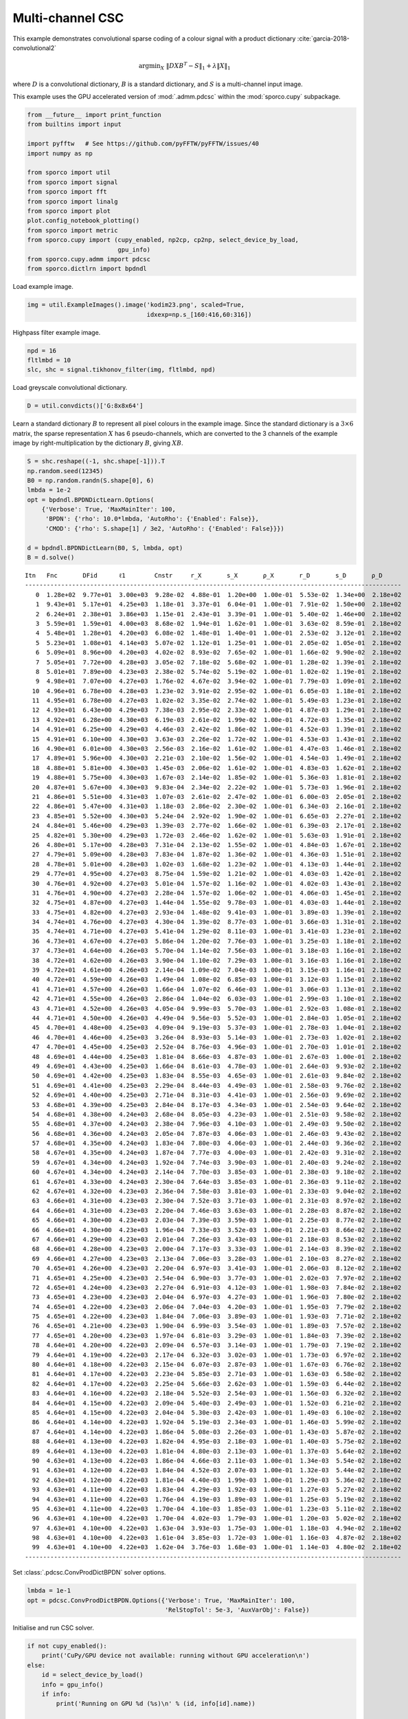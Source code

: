 .. _examples_csc_cbpdn_clr_pd:

Multi-channel CSC
=================

This example demonstrates convolutional sparse coding of a colour signal
with a product dictionary :cite:`garcia-2018-convolutional2`

.. math:: \mathrm{argmin}_X \; \left\| D X B^T - S \right\|_1 + \lambda \| X \|_1

where :math:`D` is a convolutional dictionary, :math:`B` is a standard
dictionary, and :math:`S` is a multi-channel input image.

This example uses the GPU accelerated version of :mod:`.admm.pdcsc`
within the :mod:`sporco.cupy` subpackage.

.. code:: ipython3

    from __future__ import print_function
    from builtins import input

    import pyfftw   # See https://github.com/pyFFTW/pyFFTW/issues/40
    import numpy as np

    from sporco import util
    from sporco import signal
    from sporco import fft
    from sporco import linalg
    from sporco import plot
    plot.config_notebook_plotting()
    from sporco import metric
    from sporco.cupy import (cupy_enabled, np2cp, cp2np, select_device_by_load,
                             gpu_info)
    from sporco.cupy.admm import pdcsc
    from sporco.dictlrn import bpdndl

Load example image.

.. code:: ipython3

    img = util.ExampleImages().image('kodim23.png', scaled=True,
                                     idxexp=np.s_[160:416,60:316])

Highpass filter example image.

.. code:: ipython3

    npd = 16
    fltlmbd = 10
    slc, shc = signal.tikhonov_filter(img, fltlmbd, npd)

Load greyscale convolutional dictionary.

.. code:: ipython3

    D = util.convdicts()['G:8x8x64']

Learn a standard dictionary :math:`B` to represent all pixel colours in
the example image. Since the standard dictionary is a :math:`3 \times 6`
matrix, the sparse representation :math:`X` has 6 pseudo-channels, which
are converted to the 3 channels of the example image by
right-multiplication by the dictionary :math:`B`, giving :math:`XB`.

.. code:: ipython3

    S = shc.reshape((-1, shc.shape[-1])).T
    np.random.seed(12345)
    B0 = np.random.randn(S.shape[0], 6)
    lmbda = 1e-2
    opt = bpdndl.BPDNDictLearn.Options(
        {'Verbose': True, 'MaxMainIter': 100,
         'BPDN': {'rho': 10.0*lmbda, 'AutoRho': {'Enabled': False}},
         'CMOD': {'rho': S.shape[1] / 3e2, 'AutoRho': {'Enabled': False}}})

    d = bpdndl.BPDNDictLearn(B0, S, lmbda, opt)
    B = d.solve()


.. parsed-literal::

    Itn   Fnc       DFid      ℓ1        Cnstr     r_X       s_X       ρ_X       r_D       s_D       ρ_D
    --------------------------------------------------------------------------------------------------------
       0  1.28e+02  9.77e+01  3.00e+03  9.28e-02  4.88e-01  1.20e+00  1.00e-01  5.53e-02  1.34e+00  2.18e+02
       1  9.43e+01  5.17e+01  4.25e+03  1.18e-01  3.37e-01  6.04e-01  1.00e-01  7.91e-02  1.50e+00  2.18e+02
       2  6.24e+01  2.38e+01  3.86e+03  1.15e-01  2.43e-01  3.39e-01  1.00e-01  5.40e-02  1.46e+00  2.18e+02
       3  5.59e+01  1.59e+01  4.00e+03  8.68e-02  1.94e-01  1.62e-01  1.00e-01  3.63e-02  8.59e-01  2.18e+02
       4  5.48e+01  1.28e+01  4.20e+03  6.08e-02  1.48e-01  1.40e-01  1.00e-01  2.53e-02  3.12e-01  2.18e+02
       5  5.23e+01  1.08e+01  4.14e+03  5.07e-02  1.12e-01  1.25e-01  1.00e-01  2.05e-02  1.05e-01  2.18e+02
       6  5.09e+01  8.96e+00  4.20e+03  4.02e-02  8.93e-02  7.65e-02  1.00e-01  1.66e-02  9.90e-02  2.18e+02
       7  5.05e+01  7.72e+00  4.28e+03  3.05e-02  7.18e-02  5.68e-02  1.00e-01  1.28e-02  1.39e-01  2.18e+02
       8  5.01e+01  7.89e+00  4.23e+03  2.38e-02  5.74e-02  5.19e-02  1.00e-01  1.02e-02  1.19e-01  2.18e+02
       9  4.98e+01  7.07e+00  4.27e+03  1.76e-02  4.67e-02  3.94e-02  1.00e-01  7.79e-03  1.09e-01  2.18e+02
      10  4.96e+01  6.78e+00  4.28e+03  1.23e-02  3.91e-02  2.95e-02  1.00e-01  6.05e-03  1.18e-01  2.18e+02
      11  4.95e+01  6.78e+00  4.27e+03  1.02e-02  3.35e-02  2.74e-02  1.00e-01  5.49e-03  1.23e-01  2.18e+02
      12  4.93e+01  6.43e+00  4.29e+03  7.38e-03  2.95e-02  2.33e-02  1.00e-01  4.87e-03  1.29e-01  2.18e+02
      13  4.92e+01  6.28e+00  4.30e+03  6.19e-03  2.61e-02  1.99e-02  1.00e-01  4.72e-03  1.35e-01  2.18e+02
      14  4.91e+01  6.25e+00  4.29e+03  4.46e-03  2.42e-02  1.86e-02  1.00e-01  4.52e-03  1.39e-01  2.18e+02
      15  4.91e+01  6.10e+00  4.30e+03  3.63e-03  2.26e-02  1.72e-02  1.00e-01  4.53e-03  1.43e-01  2.18e+02
      16  4.90e+01  6.01e+00  4.30e+03  2.56e-03  2.16e-02  1.61e-02  1.00e-01  4.47e-03  1.46e-01  2.18e+02
      17  4.89e+01  5.96e+00  4.30e+03  2.21e-03  2.10e-02  1.56e-02  1.00e-01  4.54e-03  1.49e-01  2.18e+02
      18  4.88e+01  5.81e+00  4.30e+03  1.45e-03  2.06e-02  1.61e-02  1.00e-01  4.83e-03  1.62e-01  2.18e+02
      19  4.88e+01  5.75e+00  4.30e+03  1.67e-03  2.14e-02  1.85e-02  1.00e-01  5.36e-03  1.81e-01  2.18e+02
      20  4.87e+01  5.67e+00  4.30e+03  9.83e-04  2.34e-02  2.22e-02  1.00e-01  5.73e-03  1.96e-01  2.18e+02
      21  4.86e+01  5.51e+00  4.31e+03  1.07e-03  2.61e-02  2.47e-02  1.00e-01  6.00e-03  2.05e-01  2.18e+02
      22  4.86e+01  5.47e+00  4.31e+03  1.18e-03  2.86e-02  2.30e-02  1.00e-01  6.34e-03  2.16e-01  2.18e+02
      23  4.85e+01  5.52e+00  4.30e+03  5.24e-04  2.92e-02  1.90e-02  1.00e-01  6.65e-03  2.27e-01  2.18e+02
      24  4.84e+01  5.46e+00  4.29e+03  1.39e-03  2.77e-02  1.66e-02  1.00e-01  6.39e-03  2.17e-01  2.18e+02
      25  4.82e+01  5.30e+00  4.29e+03  1.72e-03  2.46e-02  1.62e-02  1.00e-01  5.63e-03  1.91e-01  2.18e+02
      26  4.80e+01  5.17e+00  4.28e+03  7.31e-04  2.13e-02  1.55e-02  1.00e-01  4.84e-03  1.67e-01  2.18e+02
      27  4.79e+01  5.09e+00  4.28e+03  7.83e-04  1.87e-02  1.36e-02  1.00e-01  4.36e-03  1.51e-01  2.18e+02
      28  4.78e+01  5.01e+00  4.28e+03  1.02e-03  1.68e-02  1.23e-02  1.00e-01  4.13e-03  1.44e-01  2.18e+02
      29  4.77e+01  4.95e+00  4.27e+03  8.75e-04  1.59e-02  1.21e-02  1.00e-01  4.03e-03  1.42e-01  2.18e+02
      30  4.76e+01  4.92e+00  4.27e+03  5.01e-04  1.57e-02  1.16e-02  1.00e-01  4.02e-03  1.43e-01  2.18e+02
      31  4.76e+01  4.90e+00  4.27e+03  2.28e-04  1.57e-02  1.06e-02  1.00e-01  4.06e-03  1.45e-01  2.18e+02
      32  4.75e+01  4.87e+00  4.27e+03  1.44e-04  1.55e-02  9.78e-03  1.00e-01  4.03e-03  1.44e-01  2.18e+02
      33  4.75e+01  4.82e+00  4.27e+03  2.93e-04  1.48e-02  9.41e-03  1.00e-01  3.89e-03  1.39e-01  2.18e+02
      34  4.74e+01  4.76e+00  4.27e+03  4.30e-04  1.39e-02  8.77e-03  1.00e-01  3.66e-03  1.31e-01  2.18e+02
      35  4.74e+01  4.71e+00  4.27e+03  5.41e-04  1.29e-02  8.11e-03  1.00e-01  3.41e-03  1.23e-01  2.18e+02
      36  4.73e+01  4.67e+00  4.27e+03  5.86e-04  1.20e-02  7.76e-03  1.00e-01  3.25e-03  1.18e-01  2.18e+02
      37  4.73e+01  4.64e+00  4.26e+03  5.70e-04  1.14e-02  7.56e-03  1.00e-01  3.18e-03  1.16e-01  2.18e+02
      38  4.72e+01  4.62e+00  4.26e+03  3.90e-04  1.10e-02  7.29e-03  1.00e-01  3.16e-03  1.16e-01  2.18e+02
      39  4.72e+01  4.61e+00  4.26e+03  2.14e-04  1.09e-02  7.04e-03  1.00e-01  3.15e-03  1.16e-01  2.18e+02
      40  4.72e+01  4.59e+00  4.26e+03  1.49e-04  1.08e-02  6.85e-03  1.00e-01  3.12e-03  1.15e-01  2.18e+02
      41  4.71e+01  4.57e+00  4.26e+03  1.66e-04  1.07e-02  6.46e-03  1.00e-01  3.06e-03  1.13e-01  2.18e+02
      42  4.71e+01  4.55e+00  4.26e+03  2.86e-04  1.04e-02  6.03e-03  1.00e-01  2.99e-03  1.10e-01  2.18e+02
      43  4.71e+01  4.52e+00  4.26e+03  4.05e-04  9.99e-03  5.70e-03  1.00e-01  2.92e-03  1.08e-01  2.18e+02
      44  4.71e+01  4.50e+00  4.26e+03  4.49e-04  9.56e-03  5.52e-03  1.00e-01  2.84e-03  1.05e-01  2.18e+02
      45  4.70e+01  4.48e+00  4.25e+03  4.09e-04  9.19e-03  5.37e-03  1.00e-01  2.78e-03  1.04e-01  2.18e+02
      46  4.70e+01  4.46e+00  4.25e+03  3.26e-04  8.93e-03  5.14e-03  1.00e-01  2.73e-03  1.02e-01  2.18e+02
      47  4.70e+01  4.45e+00  4.25e+03  2.52e-04  8.76e-03  4.96e-03  1.00e-01  2.70e-03  1.01e-01  2.18e+02
      48  4.69e+01  4.44e+00  4.25e+03  1.81e-04  8.66e-03  4.87e-03  1.00e-01  2.67e-03  1.00e-01  2.18e+02
      49  4.69e+01  4.43e+00  4.25e+03  1.66e-04  8.61e-03  4.78e-03  1.00e-01  2.64e-03  9.93e-02  2.18e+02
      50  4.69e+01  4.42e+00  4.25e+03  1.83e-04  8.55e-03  4.65e-03  1.00e-01  2.61e-03  9.84e-02  2.18e+02
      51  4.69e+01  4.41e+00  4.25e+03  2.29e-04  8.44e-03  4.49e-03  1.00e-01  2.58e-03  9.76e-02  2.18e+02
      52  4.69e+01  4.40e+00  4.25e+03  2.71e-04  8.31e-03  4.41e-03  1.00e-01  2.56e-03  9.69e-02  2.18e+02
      53  4.68e+01  4.39e+00  4.25e+03  2.84e-04  8.17e-03  4.34e-03  1.00e-01  2.54e-03  9.64e-02  2.18e+02
      54  4.68e+01  4.38e+00  4.24e+03  2.68e-04  8.05e-03  4.23e-03  1.00e-01  2.51e-03  9.58e-02  2.18e+02
      55  4.68e+01  4.37e+00  4.24e+03  2.38e-04  7.96e-03  4.10e-03  1.00e-01  2.49e-03  9.50e-02  2.18e+02
      56  4.68e+01  4.36e+00  4.24e+03  2.05e-04  7.87e-03  4.06e-03  1.00e-01  2.46e-03  9.43e-02  2.18e+02
      57  4.68e+01  4.35e+00  4.24e+03  1.83e-04  7.80e-03  4.06e-03  1.00e-01  2.44e-03  9.36e-02  2.18e+02
      58  4.67e+01  4.35e+00  4.24e+03  1.87e-04  7.77e-03  4.00e-03  1.00e-01  2.42e-03  9.31e-02  2.18e+02
      59  4.67e+01  4.34e+00  4.24e+03  1.92e-04  7.74e-03  3.90e-03  1.00e-01  2.40e-03  9.24e-02  2.18e+02
      60  4.67e+01  4.34e+00  4.24e+03  2.14e-04  7.70e-03  3.85e-03  1.00e-01  2.38e-03  9.18e-02  2.18e+02
      61  4.67e+01  4.33e+00  4.24e+03  2.30e-04  7.64e-03  3.85e-03  1.00e-01  2.36e-03  9.11e-02  2.18e+02
      62  4.67e+01  4.32e+00  4.23e+03  2.36e-04  7.58e-03  3.81e-03  1.00e-01  2.33e-03  9.04e-02  2.18e+02
      63  4.66e+01  4.31e+00  4.23e+03  2.30e-04  7.52e-03  3.71e-03  1.00e-01  2.31e-03  8.97e-02  2.18e+02
      64  4.66e+01  4.31e+00  4.23e+03  2.20e-04  7.46e-03  3.63e-03  1.00e-01  2.28e-03  8.87e-02  2.18e+02
      65  4.66e+01  4.30e+00  4.23e+03  2.03e-04  7.39e-03  3.59e-03  1.00e-01  2.25e-03  8.77e-02  2.18e+02
      66  4.66e+01  4.30e+00  4.23e+03  1.96e-04  7.33e-03  3.52e-03  1.00e-01  2.21e-03  8.66e-02  2.18e+02
      67  4.66e+01  4.29e+00  4.23e+03  2.01e-04  7.26e-03  3.43e-03  1.00e-01  2.18e-03  8.53e-02  2.18e+02
      68  4.66e+01  4.28e+00  4.23e+03  2.00e-04  7.17e-03  3.33e-03  1.00e-01  2.14e-03  8.39e-02  2.18e+02
      69  4.66e+01  4.27e+00  4.23e+03  2.13e-04  7.06e-03  3.28e-03  1.00e-01  2.10e-03  8.27e-02  2.18e+02
      70  4.65e+01  4.26e+00  4.23e+03  2.20e-04  6.97e-03  3.41e-03  1.00e-01  2.06e-03  8.12e-02  2.18e+02
      71  4.65e+01  4.25e+00  4.23e+03  2.54e-04  6.90e-03  3.77e-03  1.00e-01  2.02e-03  7.97e-02  2.18e+02
      72  4.65e+01  4.24e+00  4.23e+03  2.27e-04  6.91e-03  4.12e-03  1.00e-01  1.98e-03  7.84e-02  2.18e+02
      73  4.65e+01  4.23e+00  4.23e+03  2.04e-04  6.97e-03  4.27e-03  1.00e-01  1.96e-03  7.80e-02  2.18e+02
      74  4.65e+01  4.22e+00  4.23e+03  2.06e-04  7.04e-03  4.20e-03  1.00e-01  1.95e-03  7.79e-02  2.18e+02
      75  4.65e+01  4.22e+00  4.23e+03  1.84e-04  7.06e-03  3.89e-03  1.00e-01  1.93e-03  7.71e-02  2.18e+02
      76  4.65e+01  4.21e+00  4.23e+03  1.90e-04  6.99e-03  3.54e-03  1.00e-01  1.89e-03  7.57e-02  2.18e+02
      77  4.65e+01  4.20e+00  4.23e+03  1.97e-04  6.81e-03  3.29e-03  1.00e-01  1.84e-03  7.39e-02  2.18e+02
      78  4.64e+01  4.20e+00  4.22e+03  2.09e-04  6.57e-03  3.14e-03  1.00e-01  1.79e-03  7.19e-02  2.18e+02
      79  4.64e+01  4.19e+00  4.22e+03  2.17e-04  6.32e-03  3.02e-03  1.00e-01  1.73e-03  6.97e-02  2.18e+02
      80  4.64e+01  4.18e+00  4.22e+03  2.15e-04  6.07e-03  2.87e-03  1.00e-01  1.67e-03  6.76e-02  2.18e+02
      81  4.64e+01  4.17e+00  4.22e+03  2.23e-04  5.85e-03  2.71e-03  1.00e-01  1.63e-03  6.58e-02  2.18e+02
      82  4.64e+01  4.17e+00  4.22e+03  2.25e-04  5.66e-03  2.62e-03  1.00e-01  1.59e-03  6.44e-02  2.18e+02
      83  4.64e+01  4.16e+00  4.22e+03  2.18e-04  5.52e-03  2.54e-03  1.00e-01  1.56e-03  6.32e-02  2.18e+02
      84  4.64e+01  4.15e+00  4.22e+03  2.09e-04  5.40e-03  2.49e-03  1.00e-01  1.52e-03  6.21e-02  2.18e+02
      85  4.64e+01  4.15e+00  4.22e+03  2.04e-04  5.30e-03  2.42e-03  1.00e-01  1.49e-03  6.10e-02  2.18e+02
      86  4.64e+01  4.14e+00  4.22e+03  1.92e-04  5.19e-03  2.34e-03  1.00e-01  1.46e-03  5.99e-02  2.18e+02
      87  4.64e+01  4.14e+00  4.22e+03  1.86e-04  5.08e-03  2.26e-03  1.00e-01  1.43e-03  5.87e-02  2.18e+02
      88  4.64e+01  4.13e+00  4.22e+03  1.82e-04  4.95e-03  2.18e-03  1.00e-01  1.40e-03  5.75e-02  2.18e+02
      89  4.64e+01  4.13e+00  4.22e+03  1.81e-04  4.80e-03  2.13e-03  1.00e-01  1.37e-03  5.64e-02  2.18e+02
      90  4.63e+01  4.13e+00  4.22e+03  1.86e-04  4.66e-03  2.11e-03  1.00e-01  1.34e-03  5.54e-02  2.18e+02
      91  4.63e+01  4.12e+00  4.22e+03  1.84e-04  4.52e-03  2.07e-03  1.00e-01  1.32e-03  5.44e-02  2.18e+02
      92  4.63e+01  4.12e+00  4.22e+03  1.81e-04  4.40e-03  1.99e-03  1.00e-01  1.29e-03  5.36e-02  2.18e+02
      93  4.63e+01  4.11e+00  4.22e+03  1.83e-04  4.29e-03  1.92e-03  1.00e-01  1.27e-03  5.27e-02  2.18e+02
      94  4.63e+01  4.11e+00  4.22e+03  1.76e-04  4.19e-03  1.89e-03  1.00e-01  1.25e-03  5.19e-02  2.18e+02
      95  4.63e+01  4.11e+00  4.22e+03  1.70e-04  4.10e-03  1.85e-03  1.00e-01  1.23e-03  5.11e-02  2.18e+02
      96  4.63e+01  4.10e+00  4.22e+03  1.70e-04  4.02e-03  1.79e-03  1.00e-01  1.20e-03  5.02e-02  2.18e+02
      97  4.63e+01  4.10e+00  4.22e+03  1.63e-04  3.93e-03  1.75e-03  1.00e-01  1.18e-03  4.94e-02  2.18e+02
      98  4.63e+01  4.10e+00  4.22e+03  1.61e-04  3.85e-03  1.72e-03  1.00e-01  1.16e-03  4.87e-02  2.18e+02
      99  4.63e+01  4.10e+00  4.22e+03  1.62e-04  3.76e-03  1.68e-03  1.00e-01  1.14e-03  4.80e-02  2.18e+02
    --------------------------------------------------------------------------------------------------------


Set :class:`.pdcsc.ConvProdDictBPDN` solver options.

.. code:: ipython3

    lmbda = 1e-1
    opt = pdcsc.ConvProdDictBPDN.Options({'Verbose': True, 'MaxMainIter': 100,
                                          'RelStopTol': 5e-3, 'AuxVarObj': False})

Initialise and run CSC solver.

.. code:: ipython3

    if not cupy_enabled():
        print('CuPy/GPU device not available: running without GPU acceleration\n')
    else:
        id = select_device_by_load()
        info = gpu_info()
        if info:
            print('Running on GPU %d (%s)\n' % (id, info[id].name))

    b = pdcsc.ConvProdDictBPDN(np2cp(D), np2cp(B), np2cp(shc), lmbda, opt, dimK=0)
    X = cp2np(b.solve())
    print("ConvProdDictBPDN solve time: %.2fs" % b.timer.elapsed('solve'))


.. parsed-literal::

    Running on GPU 0 (NVIDIA GeForce RTX 2080 Ti)

    Itn   Fnc       DFid      Regℓ1     r         s         ρ
    ----------------------------------------------------------------
       0  4.30e+02  6.96e-01  4.30e+03  1.00e+00  1.86e-03  6.00e+00
       1  3.87e+02  3.95e+00  3.83e+03  9.87e-01  4.14e-02  6.00e+00
       2  3.37e+02  1.35e+01  3.24e+03  8.14e-01  2.59e-01  2.07e+01
       3  2.67e+02  2.62e+01  2.41e+03  3.67e-01  3.45e-01  2.60e+01
       4  2.89e+02  2.83e+01  2.60e+03  2.83e-01  2.30e-01  1.90e+01
       5  2.67e+02  2.68e+01  2.40e+03  2.47e-01  1.57e-01  1.49e+01
       6  2.35e+02  2.67e+01  2.08e+03  2.19e-01  1.18e-01  1.32e+01
       7  2.17e+02  2.74e+01  1.89e+03  1.79e-01  8.78e-02  1.32e+01
       8  2.00e+02  2.84e+01  1.71e+03  1.42e-01  7.38e-02  1.32e+01
       9  1.90e+02  2.90e+01  1.61e+03  1.13e-01  6.49e-02  1.32e+01
      10  1.84e+02  2.94e+01  1.55e+03  9.31e-02  5.71e-02  1.32e+01
      11  1.78e+02  2.95e+01  1.48e+03  8.35e-02  5.05e-02  1.19e+01
      12  1.74e+02  2.95e+01  1.44e+03  7.59e-02  4.44e-02  1.08e+01
      13  1.69e+02  2.96e+01  1.39e+03  6.57e-02  3.92e-02  1.08e+01
      14  1.62e+02  2.96e+01  1.33e+03  5.71e-02  3.56e-02  1.08e+01
      15  1.58e+02  2.97e+01  1.29e+03  5.34e-02  3.28e-02  9.68e+00
      16  1.55e+02  2.99e+01  1.25e+03  5.03e-02  2.99e-02  8.73e+00
      17  1.54e+02  2.99e+01  1.24e+03  4.46e-02  2.70e-02  8.73e+00
      18  1.53e+02  3.00e+01  1.23e+03  4.24e-02  2.48e-02  7.93e+00
      19  1.51e+02  3.00e+01  1.21e+03  3.82e-02  2.30e-02  7.93e+00
      20  1.50e+02  3.00e+01  1.20e+03  3.66e-02  2.15e-02  7.22e+00
      21  1.47e+02  2.99e+01  1.18e+03  3.34e-02  2.01e-02  7.22e+00
      22  1.46e+02  2.99e+01  1.16e+03  3.24e-02  1.88e-02  6.59e+00
      23  1.44e+02  2.99e+01  1.14e+03  2.99e-02  1.75e-02  6.59e+00
      24  1.42e+02  2.99e+01  1.12e+03  2.77e-02  1.64e-02  6.59e+00
      25  1.41e+02  2.99e+01  1.11e+03  2.57e-02  1.55e-02  6.59e+00
      26  1.39e+02  2.99e+01  1.09e+03  2.53e-02  1.47e-02  5.99e+00
      27  1.38e+02  3.00e+01  1.08e+03  2.37e-02  1.40e-02  5.99e+00
      28  1.37e+02  3.00e+01  1.07e+03  2.23e-02  1.33e-02  5.99e+00
      29  1.36e+02  3.00e+01  1.06e+03  2.10e-02  1.27e-02  5.99e+00
      30  1.36e+02  3.00e+01  1.05e+03  2.09e-02  1.21e-02  5.45e+00
      31  1.35e+02  3.01e+01  1.05e+03  1.98e-02  1.16e-02  5.45e+00
      32  1.34e+02  3.01e+01  1.04e+03  1.88e-02  1.10e-02  5.45e+00
      33  1.34e+02  3.01e+01  1.04e+03  1.79e-02  1.06e-02  5.45e+00
      34  1.33e+02  3.01e+01  1.03e+03  1.71e-02  1.01e-02  5.45e+00
      35  1.32e+02  3.01e+01  1.02e+03  1.63e-02  9.72e-03  5.45e+00
      36  1.31e+02  3.01e+01  1.01e+03  1.55e-02  9.36e-03  5.45e+00
      37  1.30e+02  3.01e+01  1.00e+03  1.57e-02  9.04e-03  4.96e+00
      38  1.30e+02  3.01e+01  9.95e+02  1.50e-02  8.70e-03  4.96e+00
      39  1.29e+02  3.02e+01  9.89e+02  1.44e-02  8.35e-03  4.96e+00
      40  1.29e+02  3.02e+01  9.85e+02  1.39e-02  8.01e-03  4.96e+00
      41  1.28e+02  3.02e+01  9.80e+02  1.33e-02  7.69e-03  4.96e+00
      42  1.28e+02  3.03e+01  9.76e+02  1.28e-02  7.43e-03  4.96e+00
      43  1.27e+02  3.03e+01  9.71e+02  1.24e-02  7.19e-03  4.96e+00
      44  1.27e+02  3.03e+01  9.66e+02  1.19e-02  6.99e-03  4.96e+00
      45  1.26e+02  3.03e+01  9.61e+02  1.15e-02  6.79e-03  4.96e+00
      46  1.26e+02  3.04e+01  9.56e+02  1.11e-02  6.60e-03  4.96e+00
      47  1.25e+02  3.04e+01  9.51e+02  1.08e-02  6.42e-03  4.96e+00
      48  1.25e+02  3.04e+01  9.46e+02  1.04e-02  6.25e-03  4.96e+00
      49  1.24e+02  3.04e+01  9.41e+02  1.01e-02  6.10e-03  4.96e+00
      50  1.24e+02  3.04e+01  9.36e+02  1.03e-02  5.92e-03  4.52e+00
      51  1.24e+02  3.05e+01  9.33e+02  1.00e-02  5.77e-03  4.52e+00
      52  1.23e+02  3.05e+01  9.30e+02  9.74e-03  5.60e-03  4.52e+00
      53  1.23e+02  3.05e+01  9.27e+02  9.48e-03  5.43e-03  4.52e+00
      54  1.23e+02  3.05e+01  9.24e+02  9.22e-03  5.28e-03  4.52e+00
      55  1.23e+02  3.05e+01  9.21e+02  8.96e-03  5.13e-03  4.52e+00
      56  1.22e+02  3.06e+01  9.18e+02  8.72e-03  5.00e-03  4.52e+00
      57  1.22e+02  3.06e+01  9.15e+02  8.48e-03  4.87e-03  4.52e+00
      58  1.22e+02  3.06e+01  9.12e+02  8.25e-03  4.77e-03  4.52e+00
      59  1.22e+02  3.06e+01  9.09e+02  8.04e-03  4.64e-03  4.52e+00
      60  1.21e+02  3.06e+01  9.06e+02  7.83e-03  4.52e-03  4.52e+00
      61  1.21e+02  3.06e+01  9.03e+02  7.63e-03  4.41e-03  4.52e+00
      62  1.21e+02  3.06e+01  9.00e+02  7.44e-03  4.30e-03  4.52e+00
      63  1.20e+02  3.07e+01  8.97e+02  7.26e-03  4.20e-03  4.52e+00
      64  1.20e+02  3.07e+01  8.94e+02  7.08e-03  4.09e-03  4.52e+00
      65  1.20e+02  3.07e+01  8.91e+02  6.89e-03  4.00e-03  4.52e+00
      66  1.19e+02  3.07e+01  8.88e+02  6.73e-03  3.91e-03  4.52e+00
      67  1.19e+02  3.07e+01  8.84e+02  6.56e-03  3.82e-03  4.52e+00
      68  1.19e+02  3.07e+01  8.81e+02  6.40e-03  3.73e-03  4.52e+00
      69  1.19e+02  3.07e+01  8.78e+02  6.25e-03  3.65e-03  4.52e+00
      70  1.18e+02  3.08e+01  8.75e+02  6.10e-03  3.58e-03  4.52e+00
      71  1.18e+02  3.08e+01  8.73e+02  5.96e-03  3.50e-03  4.52e+00
      72  1.18e+02  3.08e+01  8.71e+02  5.82e-03  3.43e-03  4.52e+00
      73  1.18e+02  3.08e+01  8.69e+02  5.69e-03  3.35e-03  4.52e+00
      74  1.17e+02  3.08e+01  8.67e+02  5.56e-03  3.27e-03  4.52e+00
      75  1.17e+02  3.08e+01  8.65e+02  5.44e-03  3.21e-03  4.52e+00
      76  1.17e+02  3.08e+01  8.63e+02  5.32e-03  3.14e-03  4.52e+00
      77  1.17e+02  3.09e+01  8.61e+02  5.20e-03  3.08e-03  4.52e+00
      78  1.17e+02  3.09e+01  8.59e+02  5.09e-03  3.02e-03  4.52e+00
      79  1.17e+02  3.09e+01  8.57e+02  4.98e-03  2.96e-03  4.52e+00
    ----------------------------------------------------------------
    ConvProdDictBPDN solve time: 11.11s


Compute partial and full reconstructions from sparse representation
:math:`X` with respect to convolutional dictionary :math:`D` and
standard dictionary :math:`B`. The partial reconstructions are
:math:`DX` and :math:`XB`, and the full reconstruction is :math:`DXB`.

.. code:: ipython3

    DX = fft.fftconv(D[..., np.newaxis, np.newaxis, :], X, axes=(0, 1))
    XB = linalg.dot(B, X, axis=2)
    shr = cp2np(b.reconstruct().squeeze())
    imgr = slc + shr
    print("Reconstruction PSNR: %.2fdB\n" % metric.psnr(img, imgr))


.. parsed-literal::

    Reconstruction PSNR: 34.93dB



Display original and reconstructed images.

.. code:: ipython3

    gamma = lambda x, g: np.sign(x) * (np.abs(x)**g)

    fig, ax = plot.subplots(nrows=2, ncols=2, figsize=(14, 14))
    plot.imview(img, title='Original image', ax=ax[0, 0], fig=fig)
    plot.imview(slc, title='Lowpass component', ax=ax[0, 1], fig=fig)
    plot.imview(imgr, title='Reconstructed image', ax=ax[1, 0], fig=fig)
    plot.imview(gamma(shr, 0.6), title='Reconstructed highpass component',
                ax=ax[1, 1], fig=fig)
    fig.show()



.. image:: cbpdn_clr_pd_files/cbpdn_clr_pd_17_0.png


Display sparse representation components as sums of absolute values of
coefficient maps for :math:`X`, :math:`DX`, and :math:`XB`.

.. code:: ipython3

    fig, ax = plot.subplots(nrows=2, ncols=2, figsize=(14, 14))
    plot.imview(gamma(np.sum(abs(X[..., 0:3, :, :]), axis=b.cri.axisM).squeeze(),
                      0.5), title='X (false colour, bands 0, 1, 2)', ax=ax[0, 0],
                fig=fig)
    plot.imview(gamma(np.sum(abs(X[..., 3:6, :, :]), axis=b.cri.axisM).squeeze(),
                      0.5), title='X (false colour, bands 3, 4, 5)', ax=ax[0, 1],
                fig=fig)
    plot.imview(gamma(np.sum(abs(DX[..., 0:3, :, :]), axis=b.cri.axisM).squeeze(),
                      0.5), title='DX (false colour, bands 0, 1, 2)', ax=ax[1, 0],
                fig=fig)
    plot.imview(gamma(np.sum(abs(DX[..., 3:6, :, :]), axis=b.cri.axisM).squeeze(),
                      0.5), title='DX (false colour, bands 3, 4, 5)', ax=ax[1, 1],
                fig=fig)
    fig.show()

    plot.imview(gamma(np.sum(abs(XB), axis=b.cri.axisM).squeeze(), 0.5),
                title='XB', fgsz=(6.4, 6.4))



.. image:: cbpdn_clr_pd_files/cbpdn_clr_pd_19_0.png



.. image:: cbpdn_clr_pd_files/cbpdn_clr_pd_19_1.png


Get iterations statistics from solver object and plot functional value,
ADMM primary and dual residuals, and automatically adjusted ADMM penalty
parameter against the iteration number.

.. code:: ipython3

    its = b.getitstat()
    ObjFun = [float(x) for x in its.ObjFun]
    PrimalRsdl = [float(x) for x in its.PrimalRsdl]
    DualRsdl = [float(x) for x in its.DualRsdl]
    fig, ax = plot.subplots(nrows=1, ncols=3, figsize=(20, 5))
    plot.plot(ObjFun, xlbl='Iterations', ylbl='Functional', ax=ax[0], fig=fig)
    plot.plot(np.vstack((PrimalRsdl, DualRsdl)).T,
              ptyp='semilogy', xlbl='Iterations', ylbl='Residual',
              lgnd=['Primal', 'Dual'], ax=ax[1], fig=fig)
    plot.plot(its.Rho, xlbl='Iterations', ylbl='Penalty Parameter', ax=ax[2],
              fig=fig)
    fig.show()



.. image:: cbpdn_clr_pd_files/cbpdn_clr_pd_21_0.png

